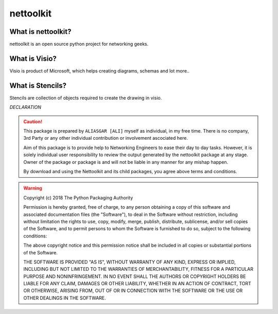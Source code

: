 nettoolkit
##############


What is nettoolkit?
==========================

nettoolkit is an open source python project for networking geeks.

What is Visio?
==========================

Visio is product of Microsoft, which helps creating diagrams, schemas and lot more..


What is Stencils?
==========================

Stencils are collection of objects required to create the drawing in visio.


*DECLARATION*

.. caution::

	This package is prepared by ``ALIASGAR [ALI]`` myself as individual, in my free time.  
	There is no company, 3rd Party or any other individual contribution or involvement ascociated here.

	Aim of this package is to provide help to Networking Engineers to ease their day to day tasks. However, it is solely individual user responsibility to review the output generated by the nettoolkit package at any stage.
	Owner of the package or package is and will not be liable in any manner for any mishap happen.

	By download and using the Nettoolkit and its child packages, you agree above terms and conditions. 


.. warning::

	Copyright (c) 2018 The Python Packaging Authority

	Permission is hereby granted, free of charge, to any person obtaining a copy
	of this software and associated documentation files (the "Software"), to deal
	in the Software without restriction, including without limitation the rights
	to use, copy, modify, merge, publish, distribute, sublicense, and/or sell
	copies of the Software, and to permit persons to whom the Software is
	furnished to do so, subject to the following conditions:

	The above copyright notice and this permission notice shall be included in all
	copies or substantial portions of the Software.

	THE SOFTWARE IS PROVIDED "AS IS", WITHOUT WARRANTY OF ANY KIND, EXPRESS OR
	IMPLIED, INCLUDING BUT NOT LIMITED TO THE WARRANTIES OF MERCHANTABILITY,
	FITNESS FOR A PARTICULAR PURPOSE AND NONINFRINGEMENT. IN NO EVENT SHALL THE
	AUTHORS OR COPYRIGHT HOLDERS BE LIABLE FOR ANY CLAIM, DAMAGES OR OTHER
	LIABILITY, WHETHER IN AN ACTION OF CONTRACT, TORT OR OTHERWISE, ARISING FROM,
	OUT OF OR IN CONNECTION WITH THE SOFTWARE OR THE USE OR OTHER DEALINGS IN THE
	SOFTWARE.
